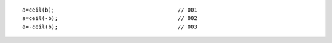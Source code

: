 ::

    a=ceil(b);                                      // 001
    a=ceil(-b);                                     // 002
    a=-ceil(b);                                     // 003
